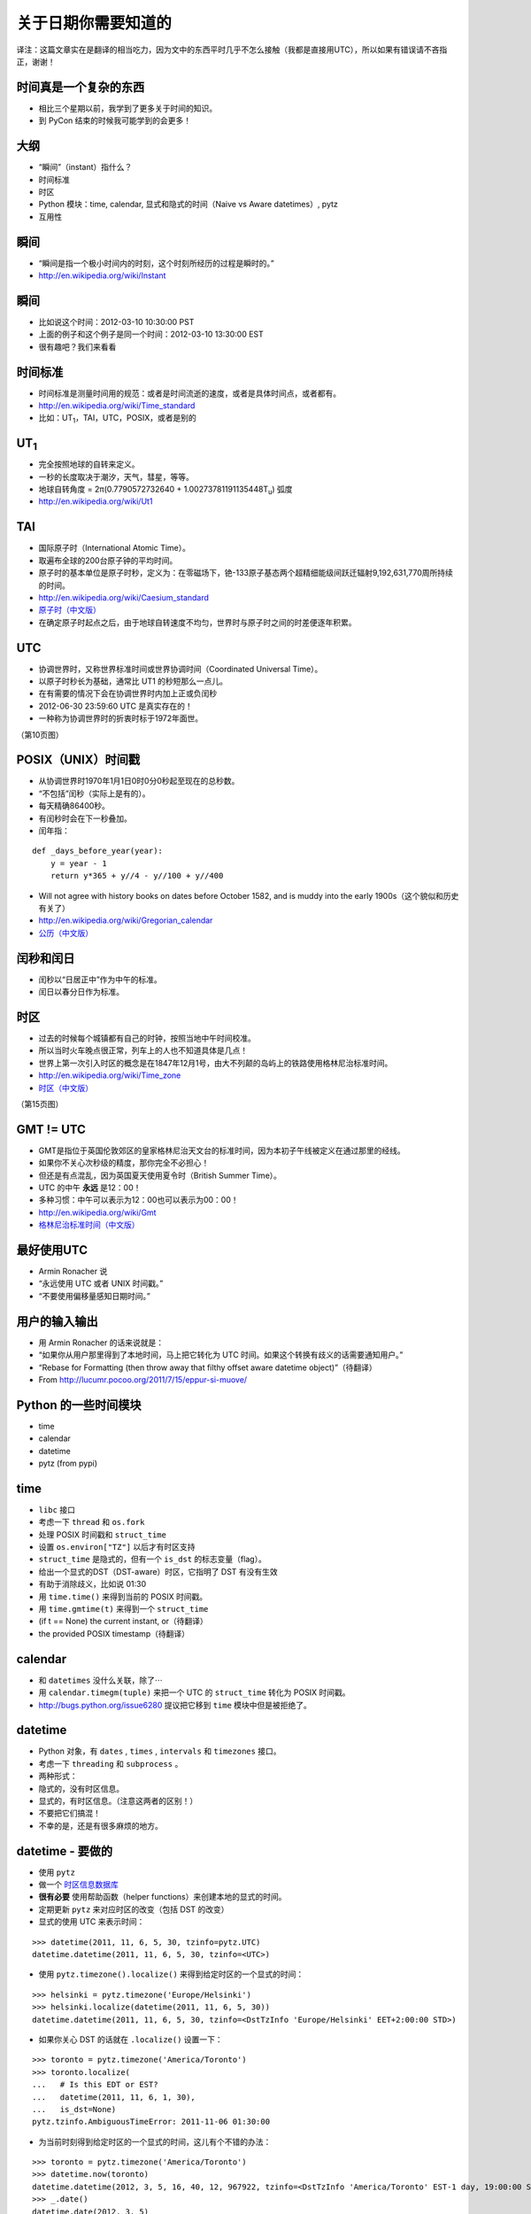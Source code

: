 关于日期你需要知道的
=============================

译注：这篇文章实在是翻译的相当吃力，因为文中的东西平时几乎不怎么接触（我都是直接用UTC），所以如果有错误请不吝指正，谢谢！


时间真是一个复杂的东西
------------------------
- 相比三个星期以前，我学到了更多关于时间的知识。
- 到 PyCon 结束的时候我可能学到的会更多！

大纲
------------------
- “瞬间”（instant）指什么？
- 时间标准
- 时区
- Python 模块：time, calendar, 显式和隐式的时间（Naive vs Aware datetimes）, pytz
- 互用性

瞬间
------------------
- “瞬间是指一个极小时间内的时刻，这个时刻所经历的过程是瞬时的。”
- http://en.wikipedia.org/wiki/Instant

瞬间
-------------
- 比如说这个时间：2012-03-10 10:30:00 PST
- 上面的例子和这个例子是同一个时间：2012-03-10 13:30:00 EST
- 很有趣吧？我们来看看

时间标准
--------------------
- 时间标准是测量时间用的规范：或者是时间流逝的速度，或者是具体时间点，或者都有。
- http://en.wikipedia.org/wiki/Time_standard
- 比如：UT\ :sub:`1`\，TAI，UTC，POSIX，或者是别的

UT\ :sub:`1`\
----------------
- 完全按照地球的自转来定义。
- 一秒的长度取决于潮汐，天气，彗星，等等。
- 地球自转角度 = 2π(0.7790572732640 + 1.00273781191135448T\ :sub:`u`) 弧度
- http://en.wikipedia.org/wiki/Ut1

TAI
-----------
- 国际原子时（International Atomic Time）。
- 取遍布全球的200台原子钟的平均时间。
- 原子时的基本单位是原子时秒，定义为：在零磁场下，铯-133原子基态两个超精细能级间跃迁辐射9,192,631,770周所持续的时间。
- http://en.wikipedia.org/wiki/Caesium_standard
- `原子时（中文版） <http://zh.wikipedia.org/zh/%E5%8E%9F%E5%AD%90%E6%97%B6>`_
- 在确定原子时起点之后，由于地球自转速度不均匀，世界时与原子时之间的时差便逐年积累。

UTC
-----------
- 协调世界时，又称世界标准时间或世界协调时间（Coordinated Universal Time）。
- 以原子时秒长为基础，通常比 UT1 的秒短那么一点儿。
- 在有需要的情况下会在协调世界时内加上正或负闰秒
- 2012-06-30 23:59:60 UTC 是真实存在的！
- 一种称为协调世界时的折衷时标于1972年面世。

（第10页图）

POSIX（UNIX）时间戳
--------------------------
- 从协调世界时1970年1月1日0时0分0秒起至现在的总秒数。
- “不包括”闰秒（实际上是有的）。
- 每天精确86400秒。
- 有闰秒时会在下一秒叠加。
- 闰年指：

::

    def _days_before_year(year):
        y = year - 1
        return y*365 + y//4 - y//100 + y//400

- Will not agree with history books on dates before October 1582, and is muddy into the early 1900s（这个貌似和历史有关了）
- http://en.wikipedia.org/wiki/Gregorian_calendar
- `公历（中文版） <http://zh.wikipedia.org/wiki/%E5%85%AC%E5%8E%86>`_

闰秒和闰日
----------------
- 闰秒以“日居正中”作为中午的标准。
- 闰日以春分日作为标准。

时区
----------
- 过去的时候每个城镇都有自己的时钟，按照当地中午时间校准。
- 所以当时火车晚点很正常，列车上的人也不知道具体是几点！
- 世界上第一次引入时区的概念是在1847年12月1号，由大不列颠的岛屿上的铁路使用格林尼治标准时间。
- http://en.wikipedia.org/wiki/Time_zone
- `时区（中文版） <http://zh.wikipedia.org/wiki/%E6%97%B6%E5%8C%BA>`_

（第15页图）

GMT != UTC
-------------------
- GMT是指位于英国伦敦郊区的皇家格林尼治天文台的标准时间，因为本初子午线被定义在通过那里的经线。
- 如果你不关心次秒级的精度，那你完全不必担心！
- 但还是有点混乱，因为英国夏天使用夏令时（British Summer Time）。
- UTC 的中午 **永远** 是12：00！
- 多种习惯：中午可以表示为12：00也可以表示为00：00！
- http://en.wikipedia.org/wiki/Gmt
- `格林尼治标准时间（中文版） <http://zh.wikipedia.org/wiki/%E6%A0%BC%E6%9E%97%E5%B0%BC%E6%B2%BB%E6%A8%99%E6%BA%96%E6%99%82%E9%96%93>`_

最好使用UTC
-----------------
- Armin Ronacher 说
- “永远使用 UTC 或者 UNIX 时间戳。”
- “不要使用偏移量感知日期时间。”

用户的输入输出
---------------------------
- 用 Armin Ronacher 的话来说就是：
- “如果你从用户那里得到了本地时间，马上把它转化为 UTC 时间。如果这个转换有歧义的话需要通知用户。”
- “Rebase for Formatting (then throw away that filthy offset aware datetime object)”（待翻译）
- From http://lucumr.pocoo.org/2011/7/15/eppur-si-muove/

Python 的一些时间模块
---------------------------
- time
- calendar
- datetime
- pytz (from pypi)

time
-----------
- ``libc`` 接口
- 考虑一下 ``thread`` 和 ``os.fork``
- 处理 POSIX 时间戳和 ``struct_time``
- 设置 ``os.environ["TZ"]`` 以后才有时区支持
- ``struct_time`` 是隐式的，但有一个 ``is_dst`` 的标志变量（flag）。
- 给出一个显式的DST（DST-aware）时区，它指明了 DST 有没有生效
- 有助于消除歧义，比如说 01:30
- 用 ``time.time()`` 来得到当前的 POSIX 时间戳。
- 用 ``time.gmtime(t)`` 来得到一个 ``struct_time`` 
- (if t == None) the current instant, or（待翻译）
- the provided POSIX timestamp（待翻译）

calendar
---------------
- 和 ``datetimes`` 没什么关联，除了⋯
- 用 ``calendar.timegm(tuple)`` 来把一个 UTC 的 ``struct_time`` 转化为 POSIX 时间戳。
- http://bugs.python.org/issue6280 提议把它移到 ``time`` 模块中但是被拒绝了。

datetime
-------------
- Python 对象，有 ``dates`` , ``times`` , ``intervals`` 和 ``timezones`` 接口。
- 考虑一下 ``threading`` 和 ``subprocess`` 。
- 两种形式：
- 隐式的，没有时区信息。
- 显式的，有时区信息。（注意这两者的区别！）
- 不要把它们搞混！
- 不幸的是，还是有很多麻烦的地方。

datetime - 要做的
---------------------
- 使用 ``pytz``
- 做一个 `时区信息数据库 <http://zh.wikipedia.org/wiki/%E6%97%B6%E5%8C%BA%E4%BF%A1%E6%81%AF%E6%95%B0%E6%8D%AE%E5%BA%93>`_
- **很有必要** 使用帮助函数（helper functions）来创建本地的显式的时间。
- 定期更新 ``pytz`` 来对应时区的改变（包括 DST 的改变）
- 显式的使用 UTC 来表示时间：

::

    >>> datetime(2011, 11, 6, 5, 30, tzinfo=pytz.UTC)
    datetime.datetime(2011, 11, 6, 5, 30, tzinfo=<UTC>)

- 使用 ``pytz.timezone().localize()`` 来得到给定时区的一个显式的时间：

::

    >>> helsinki = pytz.timezone('Europe/Helsinki')
    >>> helsinki.localize(datetime(2011, 11, 6, 5, 30))
    datetime.datetime(2011, 11, 6, 5, 30, tzinfo=<DstTzInfo 'Europe/Helsinki' EET+2:00:00 STD>)

- 如果你关心 DST 的话就在 ``.localize()`` 设置一下：

::

    >>> toronto = pytz.timezone('America/Toronto')
    >>> toronto.localize(
    ...   # Is this EDT or EST?
    ...   datetime(2011, 11, 6, 1, 30),
    ...   is_dst=None)
    pytz.tzinfo.AmbiguousTimeError: 2011-11-06 01:30:00

- 为当前时刻得到给定时区的一个显式的时间，这儿有个不错的办法：

::

    >>> toronto = pytz.timezone('America/Toronto')
    >>> datetime.now(toronto)
    datetime.datetime(2012, 3, 5, 16, 40, 12, 967922, tzinfo=<DstTzInfo 'America/Toronto' EST-1 day, 19:00:00 STD>)
    >>> _.date()
    datetime.date(2012, 3, 5)

datetime - 不要做的
-------------------------------
- 使用 **看似** 简单实际上是 **错误** 的办法创建 非UTC 的显式时间：

::

    >>> toronto = pytz.timezone('America/Toronto')
    >>> datetime(2011, 6, 1, 0, 0, # summer = DST!
    ... tzinfo=toronto)
    datetime.datetime(2011, 6, 1, 0, 0, tzinfo=<DstTzInfo 'America/Toronto' EST-1 day, 19:00:00 STD>)
    >>> _.isoformat()
    '2011-06-01T00:00:00-05:00'

- 或者是：

::

    >>> datetime(2011, 11, 6, 5, 30,
    ...   tzinfo=helsinki)
    datetime.datetime(2011, 11, 6, 5, 30, tzinfo=<DstTzInfo 'Europe/Helsinki' HMT+1:40:00 STD>)

- 使用 ``.replace()`` 向一个隐式的时间添加时区：

::

    >>> datetime(2011, 11, 6, 5, 30).replace(tzinfo=helsinki)
    datetime.datetime(2011, 11, 6, 5, 30, tzinfo=<DstTzInfo 'Europe/Helsinki' HMT+1:40:00 STD>)

（32页图）

互用性（Interoperability）
------------------------------------
- 这个世界并不是由 Python 所统治的。
- MySQL
- PostgreSQL
- SQLite
- JavaScript

MySQL
---------------
- 日期：纯数据，没有时区。
- 时间：类似 Python 的显式的时间。
- 时间戳：在内部使用 POSIX 时间戳存储。有读取需求的时候按照需求给定。
- 如果需要改变时区的话使用这个：``CONVERT_TZ(dt,from_tz,to_tz)`` ，参见 `这里 <http://dev.mysql.com/doc/refman/5.1/en/date-and-time-functions.html#function_convert-tz>`_ 。
- 但是如果你不小心的话 DST 还是会让你碰钉子的。

PostgreSQL
--------------------
- 日期：纯数据，没有时区。
- 时间：“我们不建议使用带时区的时间。”
- 时间戳：在内部按照从 2000-01-01 00:00:00 UTC 到现在的秒数存储。有读取需求的时候按照需求给定。
- 如果需要改变时区的话使用这个： ``AT TIME ZONE`` 。
- `PostgreSQL 官方文档 <http://www.postgresql.org/docs/8.1/static/functions- datetime.html#FUNCTIONS-DATETIME- ZONECONVERT>`_

SQLite
----------------
- 文本型：“按照 ISO8601 标准。即YYYY-MM-DD HH:MM:SS.SSS”
- 实型：“按照从格林尼治标准时间的公元前4714年12月24号正午到现在的天数。”（这个好奇怪，我没有翻译错吧。）
- 整型：“和 UNIX 时间一样，取从 1970-01-01 00:00:00 UTC 到现在的秒数。”
- 内置的时间和日期函数很有限，可以使用 ``unixepoch`` ， ``localtime`` ， ``utc`` 。
- `SQLite 官方文档 <http://www.sqlite.org/lang_datefunc.html>`_

JavaScript
-------------------
- 日期对象默认设置为本地时区和当前的 DST 。
- 如果你需要的话可以用这个 ``getUTC*``
- “本地时间是指 JS 被执行的这台电脑的时间。”
- 你也可以用 POSIX 时间戳：

::

    new Date(posixTimestamp * 1000);
    var posixTimestamp = Date.now()/1000;
    (new Date(posixTimestamp * 1000)).getTime() / 1000 == posixTimestamp

- 但是永远不要在不同的时区做任何事，或者跨越 DST 的界限。

我读的东西
-------------
- http://en.wikipedia.org/wiki/International_Atomic_Time
- https://www.eff.org/press/releases/eff-wins-protection-time-zone-database
- http://www.ucolick.org/~sla/leapsecs/amsci.html
- http://www.cl.cam.ac.uk/~mgk25/time/leap/
- http://www.bipm.org/en/si/si_brochure/chapter2/2-1/second.html
- http://www.iana.org/time-zones
- http://lucumr.pocoo.org/2011/7/15/eppur-si-muove/
- http://unix4lyfe.org/time/
- http://opensourcehacker.com/2008/06/30/relativity-of-time-shortcomings-in-python-datetime-and-workaround/
- http://www.mail-archive.com/leapsecs@rom.usno.navy.mil/msg00109.html
- http://pypi.python.org/pypi/pytz/
- http://labix.org/python-dateutil
- 等等。

附加主题
-------------
- 闰秒
- ``timegm()`` 的实现

闰秒
------------
::

    os.environ['TZ'] = 'right/UTC'
    time.tzset()

- ``mktime`` 这时候和 ``gmtime`` 正好相反。
- 当心：你的时间戳现在不是 POSIX 时间戳了，所以你得到的可能比正常早24秒（6月以后是25秒）

timegm 的实现
------------------------
- 如果你的 Python 版本在2.7以上，那么你只需要：

::

    _EPOCH_DATETIME = datetime(1970, 1, 1)
    _SECOND = timedelta(seconds=1)
    def timegm(tuple):
        return (datetime(*tuple[:6]) - _EPOCH_DATETIME) // _SECOND